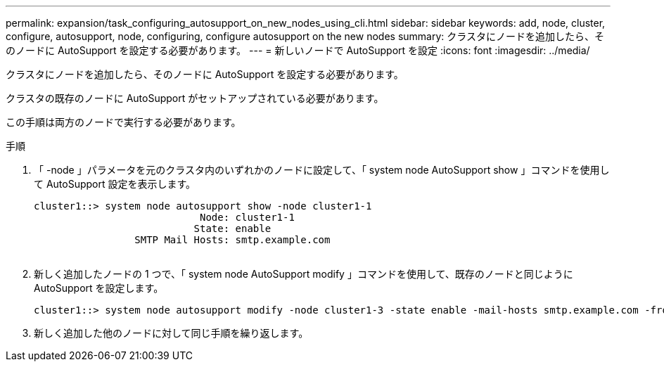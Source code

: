 ---
permalink: expansion/task_configuring_autosupport_on_new_nodes_using_cli.html 
sidebar: sidebar 
keywords: add, node, cluster, configure, autosupport, node, configuring, configure autosupport on the new nodes 
summary: クラスタにノードを追加したら、そのノードに AutoSupport を設定する必要があります。 
---
= 新しいノードで AutoSupport を設定
:icons: font
:imagesdir: ../media/


[role="lead"]
クラスタにノードを追加したら、そのノードに AutoSupport を設定する必要があります。

クラスタの既存のノードに AutoSupport がセットアップされている必要があります。

この手順は両方のノードで実行する必要があります。

.手順
. 「 -node 」パラメータを元のクラスタ内のいずれかのノードに設定して、「 system node AutoSupport show 」コマンドを使用して AutoSupport 設定を表示します。
+
[listing]
----
cluster1::> system node autosupport show -node cluster1-1
                            Node: cluster1-1
                           State: enable
                 SMTP Mail Hosts: smtp.example.com
																																...
----
. 新しく追加したノードの 1 つで、「 system node AutoSupport modify 」コマンドを使用して、既存のノードと同じように AutoSupport を設定します。
+
[listing]
----
cluster1::> system node autosupport modify -node cluster1-3 -state enable -mail-hosts smtp.example.com -from alerts@node3.example.com -to support@example.com -support enable -transport https -noteto pda@example.com -retry-interval 23m
----
. 新しく追加した他のノードに対して同じ手順を繰り返します。

